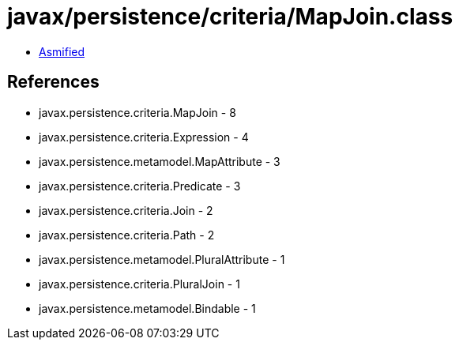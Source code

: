 = javax/persistence/criteria/MapJoin.class

 - link:MapJoin-asmified.java[Asmified]

== References

 - javax.persistence.criteria.MapJoin - 8
 - javax.persistence.criteria.Expression - 4
 - javax.persistence.metamodel.MapAttribute - 3
 - javax.persistence.criteria.Predicate - 3
 - javax.persistence.criteria.Join - 2
 - javax.persistence.criteria.Path - 2
 - javax.persistence.metamodel.PluralAttribute - 1
 - javax.persistence.criteria.PluralJoin - 1
 - javax.persistence.metamodel.Bindable - 1
